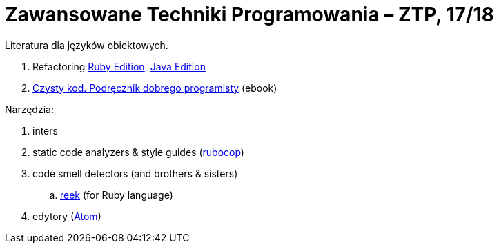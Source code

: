 # Zawansowane Techniki Programowania – ZTP, 17/18


Literatura dla języków obiektowych.

. Refactoring https://martinfowler.com/books/refactoringRubyEd.html[Ruby Edition],
  https://martinfowler.com/books/refactoring.html[Java Edition]
. http://helion.pl/ksiazki/czysty-kod-podrecznik-dobrego-programisty-robert-c-martin,czykov.htm#format/e[Czysty kod. Podręcznik dobrego programisty] (ebook)

Narzędzia:

. inters
. static code analyzers & style guides (https://github.com/bbatsov/rubocop[rubocop])
. code smell detectors (and brothers & sisters)
.. https://github.com/troessner/reek[reek] (for Ruby language)
. edytory (https://atom.io[Atom])
